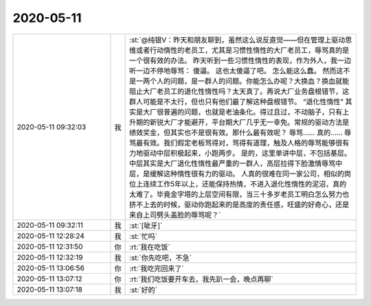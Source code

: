 2020-05-11
-------------

.. list-table::
   :widths: 25, 1, 60

   * - 2020-05-11 09:32:03
     - 我
     - :st:`@纯银V：昨天和朋友聊到，虽然这么说反直觉——但在管理上驱动思维或者行动惰性的老员工，尤其是习惯性惰性的大厂老员工，辱骂真的是一个很有效的办法。
       昨天听到一些习惯性惰性的表现，作为外人，我一边听一边不停地辱骂：
       傻逼。
       这也太傻逼了吧。
       怎么能这么蠢。
       然而这不是一两个人的问题，是一群人的问题。你能怎么办呢？大换血？换血就能阻止大厂老员工的退化性惰性吗？太天真了。再说大厂业务盘根错节，这群人可能是不太行，但也只有他们最了解这种盘根错节。
       “退化性惰性” 其实是大厂很普遍的问题，也就是老油条化。得过且过，不动脑子，只有上升期的新锐大厂才能避开，平台期大厂几乎无一幸免。常规的驱动方法是绩效奖金，但其实也不是很有效。那什么最有效呢？
       辱骂……
       真的……
       辱骂最有效。我们假定老板骂得对，骂得有道理，触及人格的辱骂能够很有力地驱动中层积极起来，小跑两步。
       是的，这里单讲中层，不包括基层。中层其实是大厂退化性惰性最严重的一群人，高层拉得下脸激情辱骂中层，是缓解这种惰性很有力的驱动。
       人真的很难在同一家公司，相似的岗位上连续工作5年以上，还能保持热情，不进入退化性惰性的泥沼，真的太难了。毕竟金字塔的上层空间有限，当三十多岁老员工明白怎么努力也挤不上去的时候，驱动你跑起来的是高度的责任感，旺盛的好奇心，还是来自上司劈头盖脸的辱骂呢？`
   * - 2020-05-11 09:32:11
     - 我
     - :st:`[呲牙]`
   * - 2020-05-11 12:28:24
     - 我
     - :st:`忙吗`
   * - 2020-05-11 12:31:50
     - 你
     - :rt:`我在吃饭`
   * - 2020-05-11 12:32:19
     - 我
     - :st:`你先吃吧，不急`
   * - 2020-05-11 13:06:56
     - 你
     - :rt:`我吃完回来了`
   * - 2020-05-11 13:07:12
     - 你
     - :rt:`我们吃饭要开车去，我先趴一会，晚点再聊`
   * - 2020-05-11 13:07:18
     - 我
     - :st:`好的`